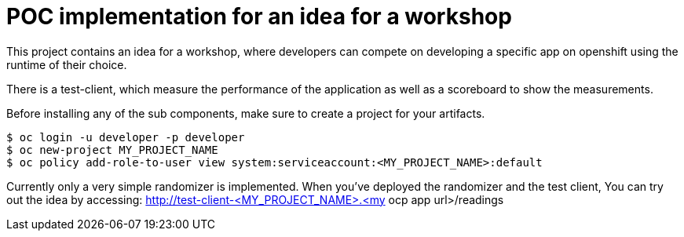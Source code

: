 = POC implementation for an idea for a workshop

This project contains an idea for a workshop, where developers can compete on developing a specific app on openshift using the runtime of their choice.

There is a test-client, which measure the performance of the application as well as a scoreboard to show the measurements.

Before installing any of the sub components, make sure to create a project for your artifacts.
----
$ oc login -u developer -p developer
$ oc new-project MY_PROJECT_NAME
$ oc policy add-role-to-user view system:serviceaccount:<MY_PROJECT_NAME>:default
----

Currently only a very simple randomizer is implemented. When you've deployed the randomizer and the test client, You can try out the idea by accessing:
http://test-client-<MY_PROJECT_NAME>.<my ocp app url>/readings
